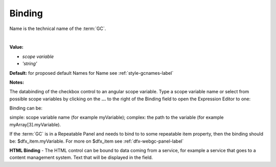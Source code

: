 .. _webgc-main-binding-label:

Binding
=======

Name is the technical name of the :term:`GC`.

|

.. image:: ../../images/devguide/dfx-prop-main-name.png


**Value:**

* *scope variable*
* *'string'*

**Default:** for proposed default Names for Name see :ref:`style-gcnames-label`

**Notes:**


The databinding of the checkbox control to an angular scope variable. Type a scope variable name or select from
possible scope variables by clicking on the **...** to the right of the Binding field to open the Expression Editor to
one:

.. image:: ../../images/gcs/dfx-expression-editor.png

Binding can be:

simple: scope variable name (for example myVariable);
complex: the path to the variable (for example myArray[3].myVariable).

If the :term:`GC` is in a Repeatable Panel and needs to bind to to some repeatable item property, then the binding
should be: $dfx_item.myVariable. For more on $dfx_item see :ref:`dfx-webgc-panel-label`

**HTML Binding** - The HTML control can be bound to data coming from a service, for example a service that
goes to a content management system. Text that will be displayed in the field.
